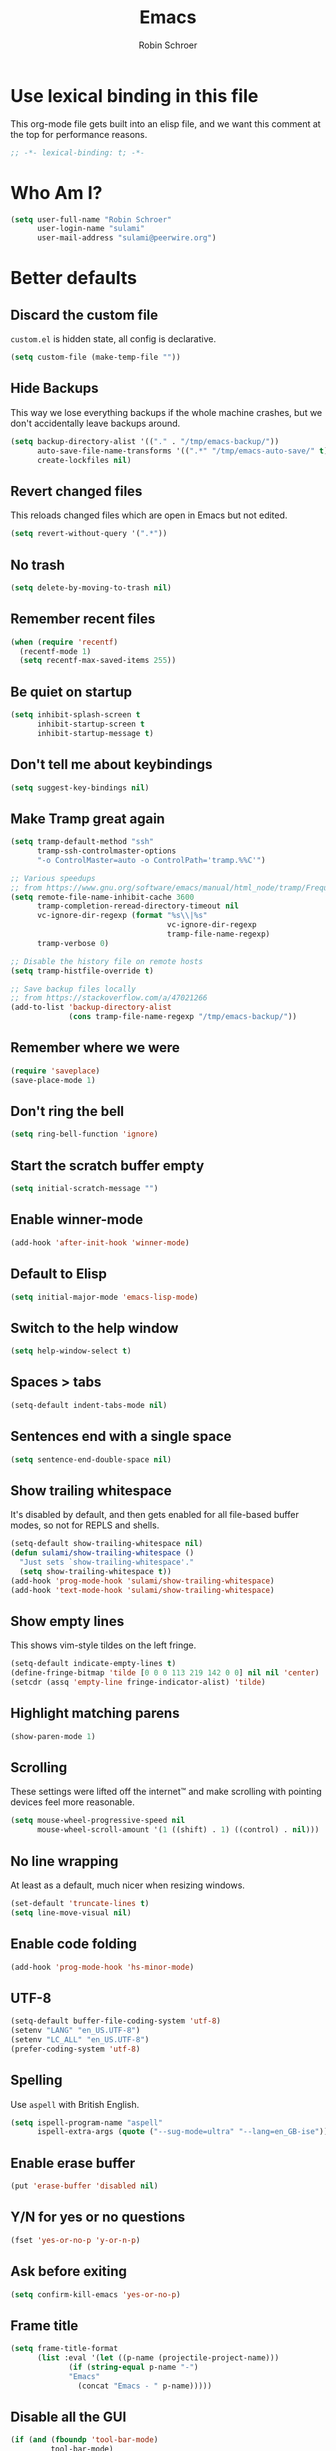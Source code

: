 #+TITLE: Emacs
#+AUTHOR: Robin Schroer
#+CATEGORY: Emacs
#+FILETAGS: side_project yak
#+STARTUP: overview
* Use lexical binding in this file
This org-mode file gets built into an elisp file, and we want this comment at
the top for performance reasons.
#+BEGIN_SRC emacs-lisp :tangle yes
;; -*- lexical-binding: t; -*-
#+END_SRC
* Who Am I?
#+begin_src emacs-lisp :tangle yes
(setq user-full-name "Robin Schroer"
      user-login-name "sulami"
      user-mail-address "sulami@peerwire.org")
#+end_src
* Better defaults
** Discard the custom file
~custom.el~ is hidden state, all config is declarative.
#+BEGIN_SRC emacs-lisp :tangle yes
(setq custom-file (make-temp-file ""))
#+END_SRC
** Hide Backups
This way we lose everything backups if the whole machine crashes, but
we don't accidentally leave backups around.
#+BEGIN_SRC emacs-lisp :tangle yes
(setq backup-directory-alist '(("." . "/tmp/emacs-backup/"))
      auto-save-file-name-transforms '((".*" "/tmp/emacs-auto-save/" t))
      create-lockfiles nil)
#+END_SRC
** Revert changed files
This reloads changed files which are open in Emacs but not edited.
#+begin_src emacs-lisp :tangle yes
(setq revert-without-query '(".*"))
#+end_src
** No trash
#+BEGIN_SRC emacs-lisp :tangle yes
(setq delete-by-moving-to-trash nil)
#+END_SRC
** Remember recent files
#+BEGIN_SRC emacs-lisp :tangle yes
(when (require 'recentf)
  (recentf-mode 1)
  (setq recentf-max-saved-items 255))
#+END_SRC
** Be quiet on startup
#+BEGIN_SRC emacs-lisp :tangle yes
(setq inhibit-splash-screen t
      inhibit-startup-screen t
      inhibit-startup-message t)
#+END_SRC
** Don't tell me about keybindings
#+begin_src emacs-lisp :tangle yes
(setq suggest-key-bindings nil)
#+end_src
** Make Tramp great again
#+begin_src emacs-lisp :tangle yes
(setq tramp-default-method "ssh"
      tramp-ssh-controlmaster-options
      "-o ControlMaster=auto -o ControlPath='tramp.%%C'")

;; Various speedups
;; from https://www.gnu.org/software/emacs/manual/html_node/tramp/Frequently-Asked-Questions.html
(setq remote-file-name-inhibit-cache 3600
      tramp-completion-reread-directory-timeout nil
      vc-ignore-dir-regexp (format "%s\\|%s"
                                   vc-ignore-dir-regexp
                                   tramp-file-name-regexp)
      tramp-verbose 0)

;; Disable the history file on remote hosts
(setq tramp-histfile-override t)

;; Save backup files locally
;; from https://stackoverflow.com/a/47021266
(add-to-list 'backup-directory-alist
             (cons tramp-file-name-regexp "/tmp/emacs-backup/"))
#+end_src
** Remember where we were
#+begin_src emacs-lisp :tangle yes
(require 'saveplace)
(save-place-mode 1)
#+end_src
** Don't ring the bell
#+begin_src emacs-lisp :tangle yes
(setq ring-bell-function 'ignore)
#+end_src
** Start the scratch buffer empty
#+BEGIN_SRC emacs-lisp :tangle yes
(setq initial-scratch-message "")
#+END_SRC
** Enable winner-mode
#+begin_src emacs-lisp :tangle yes
(add-hook 'after-init-hook 'winner-mode)
#+end_src
** Default to Elisp
#+begin_src emacs-lisp :tangle yes
(setq initial-major-mode 'emacs-lisp-mode)
#+end_src
** Switch to the help window
#+begin_src emacs-lisp :tangle yes
(setq help-window-select t)
#+end_src
** Spaces > tabs
#+BEGIN_SRC emacs-lisp :tangle yes
(setq-default indent-tabs-mode nil)
#+END_SRC
** Sentences end with a single space
#+begin_src emacs-lisp :tangle yes
(setq sentence-end-double-space nil)
#+end_src
** Show trailing whitespace
It's disabled by default, and then gets enabled for all file-based
buffer modes, so not for REPLS and shells.
#+BEGIN_SRC emacs-lisp :tangle yes
(setq-default show-trailing-whitespace nil)
(defun sulami/show-trailing-whitespace ()
  "Just sets `show-trailing-whitespace'."
  (setq show-trailing-whitespace t))
(add-hook 'prog-mode-hook 'sulami/show-trailing-whitespace)
(add-hook 'text-mode-hook 'sulami/show-trailing-whitespace)
#+END_SRC
** Show empty lines
This shows vim-style tildes on the left fringe.
#+begin_src emacs-lisp :tangle yes
(setq-default indicate-empty-lines t)
(define-fringe-bitmap 'tilde [0 0 0 113 219 142 0 0] nil nil 'center)
(setcdr (assq 'empty-line fringe-indicator-alist) 'tilde)
#+end_src
** Highlight matching parens
#+BEGIN_SRC emacs-lisp :tangle yes
(show-paren-mode 1)
#+END_SRC
** Scrolling
These settings were lifted off the internet™ and make scrolling with pointing
devices feel more reasonable.
#+BEGIN_SRC emacs-lisp :tangle yes
(setq mouse-wheel-progressive-speed nil
      mouse-wheel-scroll-amount '(1 ((shift) . 1) ((control) . nil)))
#+END_SRC
** No line wrapping
At least as a default, much nicer when resizing windows.
#+BEGIN_SRC emacs-lisp :tangle yes
(set-default 'truncate-lines t)
(setq line-move-visual nil)
#+END_SRC
** Enable code folding
#+begin_src emacs-lisp :tangle yes
(add-hook 'prog-mode-hook 'hs-minor-mode)
#+end_src
** UTF-8
#+BEGIN_SRC emacs-lisp :tangle yes
(setq-default buffer-file-coding-system 'utf-8)
(setenv "LANG" "en_US.UTF-8")
(setenv "LC_ALL" "en_US.UTF-8")
(prefer-coding-system 'utf-8)
#+END_SRC
** Spelling
Use ~aspell~ with British English.
#+BEGIN_SRC emacs-lisp :tangle yes
(setq ispell-program-name "aspell"
      ispell-extra-args (quote ("--sug-mode=ultra" "--lang=en_GB-ise")))
#+END_SRC
** Enable erase buffer
#+begin_src emacs-lisp :tangle yes
(put 'erase-buffer 'disabled nil)
#+end_src
** Y/N for yes or no questions
#+BEGIN_SRC emacs-lisp :tangle yes
(fset 'yes-or-no-p 'y-or-n-p)
#+END_SRC
** Ask before exiting
#+BEGIN_SRC emacs-lisp :tangle yes
(setq confirm-kill-emacs 'yes-or-no-p)
#+END_SRC
** Frame title
#+BEGIN_SRC emacs-lisp :tangle yes
(setq frame-title-format
      (list :eval '(let ((p-name (projectile-project-name)))
		     (if (string-equal p-name "-")
			 "Emacs"
		       (concat "Emacs - " p-name)))))
#+END_SRC
** Disable all the GUI
#+BEGIN_SRC emacs-lisp :tangle yes
(if (and (fboundp 'tool-bar-mode)
         tool-bar-mode)
    (tool-bar-mode -1))
(if (fboundp 'menu-bar-mode) (menu-bar-mode -1))
(if (fboundp 'scroll-bar-mode) (scroll-bar-mode -1))
(if (fboundp 'tooltip-mode) (tooltip-mode -1))
#+END_SRC
* macOS
Everything in here relates to macOS in some way.
** Swap the modifier keys
The MacPorts build I'm using swaps the modifiers from what I'm used to, so I'm
swapping them back.
#+BEGIN_SRC emacs-lisp :tangle yes
(setq mac-command-modifier 'super
      mac-option-modifier 'meta)
#+END_SRC
** Fix paste
Especially Alfred likes to paste with ~⌘-v~, so that needs to work.
#+BEGIN_SRC emacs-lisp :tangle yes
(define-key global-map (kbd "s-v") 'yank)
#+END_SRC
** Maximise with ⌘-Return
#+BEGIN_SRC emacs-lisp :tangle yes
(define-key global-map (kbd "<s-return>") 'toggle-frame-maximized)
#+END_SRC
** Mac font panel
#+BEGIN_SRC emacs-lisp :tangle yes
(define-key global-map (kbd "s-t") 'mac-font-panel-mode)
#+END_SRC
* Package management
** use-package
#+BEGIN_SRC emacs-lisp :tangle yes
(setq straight-use-package-by-default t)
#+END_SRC
** el-patch
Allows for patching functions in packages.
#+begin_src emacs-lisp :tangle yes
(use-package el-patch)
#+end_src
** Dash
List library that comes in handy.
#+begin_src emacs-lisp :tangle yes
(use-package dash)
#+end_src
** Updating
#+begin_src emacs-lisp :tangle yes
(defun sulami/update-packages ()
  "Prunes and updates packages, revalidates patches."
  (straight-prune-build-directory)
  (straight-pull-all)
  (el-patch-validate-all)
  (straight-freeze-versions)
  (byte-recompile-directory "~/.emacs.d/straight/build" nil 'force))
#+end_src
* Appearance
** Font
Set the font to Fira Code and enable ligatures.
#+BEGIN_SRC emacs-lisp :tangle yes
(let ((font "Fira Code 14"))
  (set-face-attribute 'default nil :font font)
  (set-frame-font font nil t))
(when (boundp 'mac-auto-operator-composition-mode)
  (mac-auto-operator-composition-mode))
#+END_SRC
** Theme
#+BEGIN_SRC emacs-lisp :tangle yes
;; I like to live dangerously
(setq custom-safe-themes t)

(defun sulami/disable-all-themes ()
  "Disables all custom themes."
  (interactive)
  (mapc #'disable-theme custom-enabled-themes))

(defun sulami/before-load-theme-advice (theme &optional no-confirm no-enable)
  "Disable all themes before loading a new one.

Prevents mixing of themes, where one theme doesn't override all faces
of another theme."
  (sulami/disable-all-themes))

(advice-add 'load-theme
            :before
            #'sulami/before-load-theme-advice)

(defun sulami/after-load-theme-advice (theme &optional no-confirm no-enable)
  "Unsets backgrounds for some org-mode faces."
  (set-face-background 'outline-1 nil)
  (set-face-background 'org-block nil)
  (set-face-background 'org-block-begin-line nil)
  (set-face-background 'org-block-end-line nil)
  (set-face-background 'org-quote nil))

(advice-add 'load-theme
            :after
            #'sulami/after-load-theme-advice)

(use-package doom-themes
  :after (dash)
  :init
  (setq doom-themes-enable-bold t
        doom-themes-enable-italic t)
  :config
  (doom-themes-org-config)
  ;; Set the default colourscheme according to the time of day
  :hook (after-init . (lambda ()
                        (when (display-graphic-p)
                          (let ((hour-of-day (read (format-time-string "%H"))))
                            (if (<= 8 hour-of-day 17)
                                (load-theme 'doom-solarized-light t)
                              (load-theme 'doom-solarized-dark t)))))))
#+END_SRC
** All the icons
#+BEGIN_SRC emacs-lisp :tangle yes
(use-package all-the-icons
  :defer t
  :if window-system)

(use-package all-the-icons-dired
  :defer t
  :if window-system
  :hook (dired-mode . all-the-icons-dired-mode))
#+END_SRC
** Modeline
#+BEGIN_SRC emacs-lisp :tangle yes
(use-package doom-modeline
  :hook (after-init . doom-modeline-mode)
  :custom
  (doom-modeline-major-mode-icon nil)
  (doom-modeline-modal-icon nil)
  (doom-modeline-height 10)
  (doom-modeline-buffer-file-name-style 'relative-to-project)
  (doom-modeline-buffer-encoding nil)
  (doom-modeline-persp-name nil)
  (doom-modeline-vcs-max-length 36)
  :config/el-patch
  (defun doom-modeline--font-height ()
    "Calculate the actual char height of the mode-line."
    (let ((height (face-attribute 'mode-line :height)))
      ;; WORKAROUND: Fix tall issue of 27 on Linux
      ;; @see https://github.com/seagle0128/doom-modeline/issues/271
      (round
       (* (if (and (>= emacs-major-version 27)
                   (not (eq system-type 'darwin)))
              1.0
            (if doom-modeline-icon 1.68 (el-patch-swap 1.25 1.0)))
          (cond ((integerp height) (/ height 10))
                ((floatp height) (* height (frame-char-height)))
                (t (frame-char-height))))))))
#+END_SRC
* Custom functions
** Config
*** Open this file
#+BEGIN_SRC emacs-lisp :tangle yes
(defun sulami/open-emacs-config ()
  "Opens the config file for our favourite OS."
  (interactive)
  (find-file sulami/emacs-config-file))
#+END_SRC
*** Reload this file
#+BEGIN_SRC emacs-lisp :tangle yes
(defun sulami/reload-emacs-config ()
  "Loads the config file for our favourite OS."
  (interactive)
  (org-babel-load-file sulami/emacs-config-file))
#+END_SRC
** Buffers
*** Rename buffer file
#+BEGIN_SRC emacs-lisp :tangle yes
(defun sulami/rename-file-and-buffer ()
  "Rename the current buffer and file it is visiting."
  (interactive)
  (let ((filename (buffer-file-name)))
    (if (not (and filename (file-exists-p filename)))
        (message "Buffer is not visiting a file!")
      (let ((new-name (read-file-name "New name: " filename)))
        (cond
         ((vc-backend filename) (vc-rename-file filename new-name))
         (t
          (rename-file filename new-name t)
          (set-visited-file-name new-name t t)))))))
#+END_SRC
*** Switch to buffer shortcuts
#+BEGIN_SRC emacs-lisp :tangle yes
(defun sulami/open-scratch-buffer ()
  "Opens the scratch buffer."
  (interactive)
  (switch-to-buffer "*scratch*"))

(defun sulami/open-message-buffer ()
  "Opens the message buffer."
  (interactive)
  (switch-to-buffer "*Messages*"))

(defun sulami/open-minibuffer ()
  "Focusses the minibuffer, if active."
  (interactive)
  (when (active-minibuffer-window)
    (select-window (minibuffer-window))))
#+END_SRC
*** Buffer line count
#+BEGIN_SRC emacs-lisp :tangle yes
(defun sulami/buffer-line-count ()
  "Get the number of lines in the active buffer."
  (count-lines 1 (point-max)))
#+END_SRC
*** Delete buffer file
#+begin_src emacs-lisp :tangle yes
(defun sulami/delete-file-and-buffer ()
  "Deletes a buffer and the file it's visiting."
  (interactive)
  (when-let* ((file-name (buffer-file-name))
              (really (yes-or-no-p (format "Delete %s? "
                                           file-name))))
    (delete-file file-name)
    (kill-buffer)))
#+end_src
*** Copy buffer
#+begin_src emacs-lisp :tangle yes
(defun sulami/copy-buffer ()
  "Copies the entire buffer to the kill-ring."
  (interactive)
  (copy-region-as-kill 1 (point-max)))
#+end_src
*** Revert all org-mode buffers
Because I sync most of my org-mode files with my phone, writing to
them without making sure they are current can overwrite changes I've
made. A simple solution is just to attempt to re-read all org-mode
files before certain operations, like refiling.
#+begin_src emacs-lisp :tangle yes
(defun sulami/org-revert-all-org-buffers ()
  "Reverts all unmodified org-mode buffers."
  (dolist (buffer (buffer-list))
    (with-current-buffer buffer
      (when (and (derived-mode-p 'org-mode)
                 (buffer-file-name)
                 (not (buffer-modified-p)))
        (revert-buffer)))))
#+end_src
** Windows
*** Maximise a window
#+begin_src emacs-lisp :tangle yes
(defun sulami/toggle-maximise-window ()
  "Toggles maximising the current window.

From: https://gist.github.com/mads-hartmann/3402786"
  (interactive)
  (if (and (= 1 (length (window-list)))
           (assoc ?_ register-alist))
      (jump-to-register ?_)
    (progn
      (window-configuration-to-register ?_)
      (delete-other-windows))))
#+end_src
** Run a shell command on a region
#+begin_src emacs-lisp :tangle yes
(defun sulami/shell-command-on-region (beg end)
  (interactive "r")
  (if (use-region-p)
      (let ((cmd (read-shell-command "Command: ")))
        (shell-command-on-region beg end cmd t t))
    (message "Select a region first")))
#+end_src
** Sort words
#+begin_src emacs-lisp :tangle yes
(defun sulami/sort-words (beg end)
  "Sorts words in region."
  (interactive "r")
  (sort-regexp-fields nil "\\w+" "\\&" beg end))
#+end_src
** Toggle narrowing
#+begin_src emacs-lisp :tangle yes
(defun sulami/toggle-narrow ()
  "Toggles `narrow-to-defun' or `org-narrow-to-subtree'."
  (interactive)
  (if (buffer-narrowed-p)
      (widen)
    (if (eq major-mode 'org-mode)
        (org-narrow-to-subtree)
      (narrow-to-defun))))
#+end_src
** Toggle line numbers
This one is faster than ~linum-mode~.
#+begin_src emacs-lisp :tangle yes
(defun sulami/toggle-line-numbers ()
  "Toggles buffer line number display."
  (interactive)
  (setq display-line-numbers (not display-line-numbers)))
#+end_src
** Find the font face used
This one is quite useful for debugging syntax highlighting. It's
adapted from [[https://stackoverflow.com/questions/1242352/get-font-face-under-cursor-in-emacs][here]].
#+begin_src emacs-lisp :tangle yes
(defun sulami/what-face (pos)
  (interactive "d")
  (let ((face (or (get-char-property pos 'read-face-name)
                  (get-char-property pos 'face))))
    (if face
        (message "Face: %s" face)
      (message "No face at %d" pos))))
#+end_src
* General
General allows me to use fancy prefix keybindings.

I'm using a spacemacs-inspired system of a global leader key and a local leader
key for major modes. Bindings are setup in the respective ~use-package~
declarations.
#+BEGIN_SRC emacs-lisp :tangle yes
(use-package general
  :config
  (general-auto-unbind-keys)
  (general-evil-setup)
  (defconst leader-key "SPC")
  (general-create-definer leader-def
    :prefix leader-key
    :keymaps 'override
    :states '(normal visual))
  (defconst local-leader-key ",")
  (general-create-definer local-leader-def
    :prefix local-leader-key
    :keymaps 'override
    :states '(normal visual))
  (leader-def
    "" '(nil :wk "my lieutenant general prefix")
    ;; Prefixes
    "a" '(:ignore t :wk "app")
    "b" '(:ignore t :wk "buffer")
    "f" '(:ignore t :wk "file")
    "f e" '(:ignore t :wk "emacs")
    "g" '(:ignore t :wk "git")
    "h" '(:ignore t :wk "help")
    "j" '(:ignore t :wk "jump")
    "k" '(:ignore t :wk "lisp")
    "l" '(:ignore t :wk "lsp")
    "p" '(:ignore t :wk "project/perspective")
    "s" '(:ignore t :wk "search/spell")
    "t" '(:ignore t :wk "toggle")
    "w" '(:ignore t :wk "window")
    ;; General keybinds
    "\\" 'indent-region
    "|" 'sulami/shell-command-on-region
    "a a" 'org-agenda
    "a c" 'org-capture
    "a C" 'calc
    "a i" 'sulami/open-org-inbox
    "a s" 'shell
    "b e" 'erase-buffer
    "b d" 'kill-this-buffer
    "b D" 'kill-buffer-and-window
    "b m" 'sulami/open-message-buffer
    "b ." 'sulami/open-minibuffer
    "b r" 'sulami/rename-file-and-buffer
    "b s" 'sulami/open-scratch-buffer
    "b y" 'sulami/copy-buffer
    "f e e" 'sulami/open-emacs-config
    "f e r" 'sulami/reload-emacs-config
    "f d" 'dired
    "f D" 'sulami/delete-file-and-buffer
    "f R" 'sulami/rename-file-and-buffer
    "h e" 'info-display-manual
    "h g" 'general-describe-keybindings
    "h l" 'view-lossage
    "h m" 'woman
    "h v" 'describe-variable
    "t a" 'auto-fill-mode
    "t l" 'toggle-truncate-lines
    "t r" 'refill-mode
    "t s" 'flyspell-mode
    "t n" 'sulami/toggle-line-numbers
    "t N" 'sulami/toggle-narrow
    "w =" 'balance-windows
    "w m" 'sulami/toggle-maximise-window)
  (general-define-key
   "s-m" 'suspend-frame
   "s-=" (lambda () (interactive) (text-scale-increase 0.5))
   "s--" (lambda () (interactive) (text-scale-decrease 0.5))
   "s-0" (lambda () (interactive) (text-scale-increase 0)))
  ;; Dired
  (general-define-key
   :keymaps 'dired-mode-map
   "<return>" 'dired-find-alternate-file))
#+END_SRC
* Evil
#+begin_src emacs-lisp :tangle yes
(use-package evil
  :init
  (setq evil-want-C-u-scroll t
        evil-want-C-i-jump t
        evil-want-Y-yank-to-eol t
        evil-want-keybinding nil
        evil-ex-visual-char-range t)
  :config
  ;; This conflicts with the local leader
  (unbind-key "," evil-motion-state-map)

  (defun sulami/evil-set-jump-wrapper (cmd)
    "Wraps a general command to call `evil-set-jump' before."
    (let ((cmd-name (symbol-name cmd)))
      `((lambda (&rest rest)
          (interactive)
          (evil-set-jump)
          (apply (quote ,cmd) rest))
        :wk ,cmd-name)))

  (defun sulami/evil-shift-left-visual ()
    "`evil-shift-left`, but keeps the selection."
    (interactive)
    (call-interactively 'evil-shift-left)
    (evil-normal-state)
    (evil-visual-restore))

  (defun sulami/evil-shift-right-visual ()
    "`evil-shift-right`, but keeps the selection."
    (interactive)
    (call-interactively 'evil-shift-right)
    (evil-normal-state)
    (evil-visual-restore))

  :general
  (leader-def
   "TAB" 'evil-switch-to-windows-last-buffer
   "<tab>" 'evil-switch-to-windows-last-buffer
   "w d" 'evil-window-delete
   "w h" 'evil-window-move-far-left
   "w j" 'evil-window-move-very-bottom
   "w k" 'evil-window-move-very-top
   "w l" 'evil-window-move-far-right
   "w /" 'evil-window-vsplit
   "w -" 'evil-window-split)
  (general-vmap
    ">" 'sulami/evil-shift-right-visual
    "<" 'sulami/evil-shift-left-visual)
  :hook (after-init . evil-mode))
#+end_src
** evil-collection
#+begin_src emacs-lisp :tangle yes
(use-package evil-collection
  :after (evil)
  :config
  (setq evil-collection-mode-list
        (->> evil-collection-mode-list
             (delete 'company)
             (delete 'gnus)
             (delete 'lispy)))
  (evil-collection-init))
#+end_src
** evil-org
#+begin_src emacs-lisp :tangle yes
(use-package evil-org
  :after (org)
  :config
  (require 'evil-org-agenda)
  :hook ((org-mode . evil-org-mode)
         (org-agenda-mode . evil-org-agenda-set-keys)))
#+end_src
** evil-search-highlight-persist
#+begin_src emacs-lisp :tangle yes
(use-package evil-search-highlight-persist
  :config
  (defun sulami/isearch-nohighlight ()
    "Remove search highlights if not in the isearch minor mode."
    (interactive)
    (when (not isearch-mode)
      (evil-search-highlight-persist-remove-all)))
  :general
  (general-nmap
    :keymaps '(text-mode-map prog-mode-map)
    "RET" 'sulami/isearch-nohighlight)
  :hook (evil-mode . global-evil-search-highlight-persist))
#+end_src
** evil-commentary
#+begin_src emacs-lisp :tangle yes
(use-package evil-commentary
  :hook (evil-mode . evil-commentary-mode))
#+end_src
** evil-surround
#+begin_src emacs-lisp :tangle yes
(use-package evil-surround
  :hook (evil-mode . global-evil-surround-mode))
#+end_src
* Which key
#+BEGIN_SRC emacs-lisp :tangle yes
(use-package which-key
  :hook (after-init . which-key-mode))
#+END_SRC
* Ivy
#+BEGIN_SRC emacs-lisp :tangle yes
(use-package ivy
  :init
  (setq ivy-on-del-error-function #'ignore
        ivy-count-format "(%d/%d) "
        ivy-display-functions-alist '((t))
        ivy-re-builders-alist '((counsel-projectile-find-file . ivy--regex-fuzzy)
                                (counsel-recentf . ivy--regex-fuzzy)
                                (counsel-apropos . ivy--regex-ignore-order)
                                (t . ivy--regex-plus)))
  :config
  (defun sulami/ivy-with-thing-at-point (cmd)
    "Runs an ivy command with the thing at point."
    (let ((ivy-initial-inputs-alist
           (list
            (cons cmd (thing-at-point 'symbol)))))
      (funcall cmd)))
  :general
  (:keymaps 'ivy-minibuffer-map
            "C-w" 'ivy-backward-kill-word
            "C-<return>" 'ivy-call               ;; Select this and keep selecting
            "S-<return>" 'ivy-dispatching-done   ;; Run an action
            "C-S-<return>" 'ivy-dispatching-call ;; Run an action and keep selecting
            "M-SPC" 'ivy-immediate-done)         ;; Use input instead of selection
  ;; Also good to know:
  ;; "S-<space>" filters the list based on current input
  :hook (after-init . ivy-mode))
#+END_SRC
** Counsel
#+BEGIN_SRC emacs-lisp :tangle yes
(use-package counsel
  :config/el-patch
  ;; Patching counsel-apropos to skip the apropos step
  (defun counsel-apropos ()
  "Show all matching symbols.
See `apropos' for further information on what is considered
a symbol and how to search for them."
  (interactive)
  (ivy-read "Search for symbol (word list or regexp): " obarray
            :predicate (lambda (sym)
                         (or (fboundp sym)
                             (boundp sym)
                             (facep sym)
                             (symbol-plist sym)))
            :history 'counsel-apropos-history
            :preselect (ivy-thing-at-point)
            :action
            (el-patch-swap
              ;; Original
              (lambda (pattern)
                (when (string= pattern "")
                  (user-error "Please specify a pattern"))
                ;; If the user selected a candidate form the list, we use
                ;; a pattern which matches only the selected symbol.
                (if (memq this-command '(ivy-immediate-done ivy-alt-done))
                    ;; Regexp pattern are passed verbatim, other input is
                    ;; split into words.
                    (if (string= (regexp-quote pattern) pattern)
                        (apropos (split-string pattern "[ \t]+" t))
                      (apropos pattern))
                  (apropos (concat "\\`" pattern "\\'"))))
              ;; Patch
              (lambda (sym-name)
                (helpful-symbol (intern-soft sym-name))))
            :caller 'counsel-apropos))
  :init
  (defun sulami/imenu-goto-function (NAME POSITION &rest REST)
    "Imenu goto function which pushes an evil jump position before
    jumping."
    (evil-set-jump)
    (apply #'imenu-default-goto-function NAME POSITION REST))
  (setq-default imenu-default-goto-function 'sulami/imenu-goto-function)

  (defun sulami/counsel-org-goto-or-semantic-or-imenu ()
    "Jumps somewhere, like `imenu', but prefers `counsel-org-goto'."
    (interactive)
    (if (equal 'org-mode major-mode)
        (counsel-org-goto)
      (counsel-semantic-or-imenu)))
  :general
  (leader-def
   "b b" 'counsel-switch-buffer
   "f f" 'counsel-find-file
   "f r" 'counsel-recentf
   "h a" 'counsel-apropos
   "j i" 'sulami/counsel-org-goto-or-semantic-or-imenu
   "j e" 'counsel-flycheck)
  (local-leader-def
    :keymaps 'org-mode-map
    "t" '(counsel-org-tag :wk "counsel-org-tag"))
  (general-nmap
    "M-y" 'counsel-yank-pop)
  ;; Shell
  (local-leader-def
    :keymaps 'shell-mode-map
    "h" 'counsel-shell-history)
  (general-imap
    :keymaps 'shell-mode-map
    "C-r" 'counsel-shell-history)
  :config
  ;; Eshell only defines its locally keymap when you launch it, so we
  ;; have to add bindings with a hook.
  (defun sulami/counsel-setup-eshell-bindings ()
    (local-leader-def
      :keymaps 'eshell-mode-map
      "h" 'counsel-esh-history)
    (general-imap
      :keymaps 'eshell-mode-map
      "C-r" 'counsel-esh-history))
  :hook
  ((after-init . counsel-mode)
   (eshell-mode . sulami/counsel-setup-eshell-bindings)))
#+END_SRC
** Swiper
#+BEGIN_SRC emacs-lisp :tangle yes
(use-package swiper
  :config
  (defun sulami/swiper-thing-at-point ()
    (interactive)
    (sulami/ivy-with-thing-at-point 'swiper))
  :general
  (leader-def
   "s s" 'swiper
   "s S" 'sulami/swiper-thing-at-point))
#+END_SRC
** ivy-prescient
#+BEGIN_SRC emacs-lisp :tangle yes
(use-package ivy-prescient
  :hook (ivy-mode . ivy-prescient-mode)
  :config
  (prescient-persist-mode))
#+END_SRC
** ivy-xref
#+BEGIN_SRC emacs-lisp :tangle yes
(use-package ivy-xref
  :defer t
  :init (if (< emacs-major-version 27)
            (setq xref-show-xrefs-function #'ivy-xref-show-xrefs)
          (setq xref-show-definitions-function #'ivy-xref-show-defs)))
#+END_SRC
** flyspell-correct-ivy
#+BEGIN_SRC emacs-lisp :tangle yes
(use-package flyspell-correct-ivy
  :defer t
  :init
  (setq flyspell-correct-interface #'flyspell-correct-ivy)
  :general
  (leader-def
    "s c" 'flyspell-correct-wrapper
    "s C" '((lambda ()
              (interactive)
              (let ((current-prefix-arg '(4)))
                (save-excursion
                  (goto-char (point-max))
                  (call-interactively 'flyspell-correct-wrapper))))
            :wk "flyspell-correct-wrapper-rapid")))
#+END_SRC
** flx
#+BEGIN_SRC emacs-lisp :tangle yes
(use-package flx
  :defer t)
#+END_SRC
* Company
Company does completion via a dropdown that automatically pops up
while typing. I can select a match if I want to, but ignore the
dropdown if I don't.

It is disabled in shell-modes, as it crawls directories for
completion, which is bad if you're using TRAMP to connect to a remote
shell.
#+BEGIN_SRC emacs-lisp :tangle yes
(use-package company
  :init
  (setq company-idle-delay .01
        company-dabbrev-downcase nil
        company-global-modes '(not eshell-mode
                                   shell-mode
                                   term-mode))
  :config
  :general
  (:keymaps 'company-active-map
   "<tab>" 'company-complete-selection
   "TAB" 'company-complete-selection
   "<ret>" nil
   "<return>" nil
   "RET" nil
   "C-n" 'company-select-next
   "C-p" 'company-select-previous
   "C-w" 'evil-delete-backward-word)
  :hook (after-init . global-company-mode))

(use-package company-prescient
  :hook (company-mode . company-prescient-mode))
#+END_SRC
* Yasnippet
#+BEGIN_SRC emacs-lisp :tangle yes
(use-package yasnippet
  :config
  (setq yas-snippet-dirs (add-to-list #'yas-snippet-dirs "/Users/sulami/.emacs/snippets/"))
  :general
  (:keymaps 'yas-minor-mode-map
   "<tab>" nil
   "TAB" nil
   "<ret>" nil
   "RET" nil)
  :hook (after-init . yas-global-mode))

(use-package ivy-yasnippet
  :general
  (general-imap "C-y" 'ivy-yasnippet))

(use-package yasnippet-snippets
  :defer t
  :after (yasnippet))
#+END_SRC
* Parentheses
Keeps my parentheses balanced.
** Lispyville
I use [[https://github.com/noctuid/lispyville][LispyVille]] for all Lisp major modes, as it does some additional
magic around spacing, comments, and more.
#+begin_src emacs-lisp :tangle yes
(use-package lispyville
  :defer t
  :custom
  (lispy-close-quotes-at-end-p t)
  :config
  (lispyville-set-key-theme '(operators
                              c-w
                              additional-motions
                              commentary
                              slurp/barf-lispy
                              additional-wrap))
  :general
  (general-imap
    :keymaps 'lispyville-mode-map
    "(" 'lispy-parens
    "[" 'lispy-brackets
    "{" 'lispy-braces
    "\"" 'lispy-quotes
    ")" 'lispy-right-nostring
    "]" 'lispy-right-nostring
    "}" 'lispy-right-nostring
    "DEL" 'lispy-delete-backward-or-splice-or-slurp)
  :hook
  ((lispyville-mode . (lambda () (evil-cleverparens-mode -1)))
   (emacs-lisp-mode . lispyville-mode)
   (lisp-mode . lispyville-mode)
   (scheme-mode . lispyville-mode)
   (clojure-mode . lispyville-mode)
   (cider-repl-mode . lispyville-mode)
   (monroe-mode . lispyville-mode)
   (inf-clojure-mode . lispyville-mode)
   (racket-mode . lispyville-mode)))
#+end_src
** evil-cleverparens
All other modes just use ~electric-pair-mode~, which is built into
Emacs already, for automatically matching parentheses, and
[[https://github.com/luxbock/evil-cleverparens][evil-cleverparens]] for keeping parentheses balanced. The main reason
for this divide being the whitespace changes done by LispyVille
interfering with non-lisp syntax.
#+begin_src emacs-lisp :tangle yes
(use-package evil-cleverparens
  :defer t
  :hook
  ((text-mode . evil-cleverparens-mode)
   (text-mode . electric-pair-local-mode)
   (prog-mode . evil-cleverparens-mode)
   (prog-mode . electric-pair-local-mode)))
#+end_src
* Dumb jump
#+BEGIN_SRC emacs-lisp :tangle yes
(use-package dumb-jump
  :after (evil)
  :config
  (setq dumb-jump-selector 'ivy
        dumb-jump-force-searcher 'rg)
  :general
  (leader-def
    "j j" (sulami/evil-set-jump-wrapper 'dumb-jump-go)
    "j p" (sulami/evil-set-jump-wrapper 'dumb-jump-go-prompt)))
#+END_SRC
* Wgrep
This allows running ~rgrep~ and then writing to the result buffer,
modifying the files matched in place. Quite useful for sweeping
changes.
#+begin_src emacs-lisp :tangle yes
(use-package wgrep
  :defer t
  :commands (wgrep-change-to-wgrep-mode)
  :config
  (setq wgrep-auto-save-buffer t)
  :general
  (local-leader-def
    :keymaps 'grep-mode-map
    "w" 'wgrep-change-to-wgrep-mode))
#+end_src
* Avy
#+BEGIN_SRC emacs-lisp :tangle yes
(use-package avy
  :general
  (general-nvmap "s-n" 'avy-goto-word-or-subword-1))
#+END_SRC
* Highlight TODO
#+begin_src emacs-lisp :tangle yes
(use-package hl-todo
  :defer t
  :hook (after-init . global-hl-todo-mode))
#+end_src
* Highlight symbol
I only enable this every now and then.
#+BEGIN_SRC emacs-lisp :tangle yes
(use-package auto-highlight-symbol
  :general
  (leader-def "t h" 'auto-highlight-symbol-mode))
#+END_SRC
* Projectile
#+BEGIN_SRC emacs-lisp :tangle yes
(use-package projectile
  :init
  (setq projectile-completion-system 'ivy)
  :config
  (defun sulami/projectile-replace ()
    "Search and replace in the whole project."
    (interactive)
    (dired (projectile-project-root) "-alR")
    (let ((file-regex (read-string "Select files with regex: "))
          (from (read-string "Search for: "))
          (to (read-string "Replace with: ")))
      (dired-mark-files-regexp file-regex)
      (dired-do-find-regexp-and-replace from to))
    (projectile-save-project-buffers)
    (with-current-buffer "*xref*"
      (kill-buffer-and-window))
    ; last open file
    (delete-window)
    ; cleanup dired
    (dired-unmark-all-marks)
    (kill-buffer))

  (defun sulami/toggle-project-root-shell ()
    "Opens eshell, if possible in the project root."
    (interactive)
    (cond
     ((eq major-mode 'eshell-mode)
      (evil-switch-to-windows-last-buffer))
     ((projectile-project-p)
      (let ((eshell-buffer-name (concat "*eshell-" (projectile-project-name) "*")))
        (projectile-with-default-dir (projectile-project-root)
          (eshell))))
     ((eshell))))

  ;; Don't do projectile stuff on remote files
  ;; from https://github.com/syl20bnr/spacemacs/issues/11381#issuecomment-481239700
  (defadvice projectile-project-root (around ignore-remote first activate)
    (unless (file-remote-p default-directory) ad-do-it))

  :general
  (leader-def
    "p r" 'sulami/projectile-replace
    "p d" 'projectile-dired)
  ("s-'" 'sulami/toggle-project-root-shell)
  :hook (after-init . projectile-global-mode))

(use-package counsel-projectile
  :defer t
  :init
  (setq projectile-switch-project-action 'counsel-projectile-find-file)
  :config
  (defun sulami/projectile-rg-thing-at-point ()
    (interactive)
    (let ((counsel-projectile-rg-initial-input (thing-at-point 'symbol)))
      (counsel-projectile-rg)))
  :general
  (leader-def
   "p f" 'counsel-projectile-find-file
   "s p" 'counsel-projectile-rg
   "s P" 'sulami/projectile-rg-thing-at-point))

#+END_SRC
* Perspective
#+BEGIN_SRC emacs-lisp :tangle yes
(use-package perspective
  :config
  (setq persp-show-modestring nil)
  :general
  (leader-def
    "p l" 'persp-switch
    "p b" 'persp-counsel-switch-buffer)
  :hook (after-init . persp-mode))

(use-package persp-projectile
  :defer t
  :after (perspective)
  :init
  (defun sulami/kill-project-perspective ()
    "Kills the current project and then the perspective."
    (interactive)
    (when (projectile-project-p)
      (projectile-kill-buffers))
    (let ((pname (persp-name (persp-curr))))
      (when (and (not (eq "main" pname))
                 (yes-or-no-p (format "Kill perspective %s?"pname)))
        (persp-kill pname)
        (message "Killed perspective %s" pname))))
  :general
  (leader-def
    "p p" 'projectile-persp-switch-project
    "p k" 'sulami/kill-project-perspective))
#+END_SRC
* Winum
#+BEGIN_SRC emacs-lisp :tangle yes
(use-package winum
  :general
  ("s-1" 'winum-select-window-1
   "s-2" 'winum-select-window-2
   "s-3" 'winum-select-window-3
   "s-4" 'winum-select-window-4
   "s-5" 'winum-select-window-5
   "s-6" 'winum-select-window-6
   "s-7" 'winum-select-window-7
   "s-8" 'winum-select-window-8
   "s-9" 'winum-select-window-9)
  (leader-def
    "w 1" 'winum-select-window-1
    "w 2" 'winum-select-window-2
    "w 3" 'winum-select-window-3
    "w 4" 'winum-select-window-4
    "w 5" 'winum-select-window-5
    "w 6" 'winum-select-window-6
    "w 7" 'winum-select-window-7
    "w 8" 'winum-select-window-8
    "w 9" 'winum-select-window-9)
  :hook (after-init . winum-mode))
#+END_SRC
* Fill column indicator
#+BEGIN_SRC emacs-lisp :tangle yes
(use-package fill-column-indicator
  :general
  (leader-def "t f" 'fci-mode))
#+END_SRC
* Org mode
#+begin_src emacs-lisp :tangle yes
(use-package org
  :general
  (local-leader-def
    :keymaps 'org-mode-map
    :states '(normal)
    "a" 'org-archive-subtree
    "d" 'org-deadline
    "e" '(org-export-dispatch :wk "org-export-dispatch")
    "f" 'org-fill-paragraph
    "l" 'org-insert-link
    "L" 'org-store-link
    "r" '(org-refile :wk "org-refile")
    "R" 'sulami/org-refile-in-current-file
    "s" 'org-schedule
    "S" 'org-babel-switch-to-session
    "T" 'org-babel-tangle
    "w" 'org-todo
    "W" '((lambda ()
            (interactive)
            (org-todo '(4)))
          :wk "org-todo (with note)")))
#+end_src
** Add more workflow states
#+begin_src emacs-lisp :tangle yes
(setq org-todo-keywords
      '((sequence "TODO(t)" "WIP(p)" "WAITING(w)" "|" "DONE(d)" "CANCELLED(c)"))
      org-use-fast-todo-selection t)
#+end_src
** Save when I change a workflow state
#+begin_src emacs-lisp :tangle yes
(add-hook 'org-trigger-hook 'save-buffer)
#+end_src
** Footnotes
Define them at the end of the current outline section, and
automatically renumber them when they're modified.
#+begin_src emacs-lisp :tangle yes
(setq org-footnote-section nil
      org-footnote-auto-adjust t)
#+end_src
** Plain source code blocks
#+BEGIN_SRC emacs-lisp :tangle yes
(setq org-src-preserve-indentation nil
      org-edit-src-content-indentation 0)
#+END_SRC
** Open source code blocks in the same window
#+begin_src emacs-lisp :tangle yes
(setq org-src-window-setup 'current-window)
#+end_src
** Enable babel for more languages
#+begin_src emacs-lisp :tangle yes
(org-babel-do-load-languages
 'org-babel-load-languages
 '((emacs-lisp . t)
   (shell . t)
   (python . t)
   (clojure . t)))
#+end_src
** Use drawers for source block evaluation
#+begin_src emacs-lisp :tangle yes
(add-to-list 'org-babel-default-header-args '(:results . "replace drawer"))
#+end_src
** Disable ligatures in org-mode
#+BEGIN_SRC emacs-lisp :tangle yes
(add-hook 'org-mode-hook
          (lambda ()
            (auto-composition-mode -1)))
#+END_SRC
** Show emphasis markers
#+BEGIN_SRC emacs-lisp :tangle yes
(setq org-hide-emphasis-markers nil)
#+END_SRC
** Indent-mode
#+BEGIN_SRC emacs-lisp :tangle yes
(setq org-indent-indentation-per-level 1)
(add-hook 'org-mode-hook 'org-indent-mode)
#+END_SRC
** Enable spell checking
#+begin_src emacs-lisp :tangle yes
(add-hook 'org-mode-hook 'flyspell-mode)
#+end_src
** Archiving
- archive into one shared file
- auto-save
#+begin_src emacs-lisp :tangle yes
(setq org-archive-location "~/Documents/Notes/archive.org::"
      org-archive-subtree-add-inherited-tags t)

(advice-add 'org-refile :before 'sulami/org-revert-all-org-buffers)

(advice-add 'org-archive-subtree :after 'org-save-all-org-buffers)
#+end_src
** Agenda
#+begin_src emacs-lisp :tangle yes
(setq org-directory "~/Documents/Notes/"
      org-agenda-files (list org-directory
                             "~/.emacs/README.org"
                             "~/.org-jira/")
      org-enforce-todo-dependencies t
      org-agenda-tag-filter-preset '("-archived" "-noagenda")
      org-agenda-dim-blocked-tasks t
      org-agenda-window-setup 'current-window)
#+end_src
** org-super-agenda
#+begin_src emacs-lisp :tangle yes
(use-package org-super-agenda
  :defer t
  :config
  ;; Don't break evil navigation
  (setq org-super-agenda-header-map (make-sparse-keymap))
  (defun sulami/dynamic-agenda ()
    (interactive)
    (let* ((weekday? (->> (current-time)
                          (format-time-string "%u")
                          (read)
                          (> 5)))
           (org-agenda-overriding-header (concat "Dynamic Agenda"
                                                 (if weekday?
                                                     " (week)"
                                                   " (weekend)")))
           (org-super-agenda-groups
            (cl-concatenate
             'list
             `((:name "Overdue"
                      :scheduled past
                      :deadline past)
               (:name "Today"
                      :scheduled today
                      :deadline today)
               (:name "Tomorrow"
                      :scheduled (before ,(format-time-string "%Y-%m-%d"
                                                              (time-add (* 60 60 24 2)
                                                                        (current-time))))
                      :deadline (before ,(format-time-string "%Y-%m-%d"
                                                             (time-add (* 60 60 24 2)
                                                                       (current-time))))
                      :order 8)
               (:name "Waiting"
                      :todo "WAITING"
                      :order 7)
               (:name "In Flight"
                      :todo "WIP"
                      :order 5)
               (:discard (:anything t)))))
           (query-string (concat "-inbox-notes"
                                 (if weekday?
                                     "-yak-side_project"
                                   "-@work"))))
      (org-tags-view t query-string)))
  :general
  (leader-def
    "a A" 'sulami/dynamic-agenda)
  :hook
  (after-init . org-super-agenda-mode))
#+end_src
** Tags
Autocomplete tags using all agenda files.
#+begin_src emacs-lisp :tangle yes
(setq org-complete-tags-always-offer-all-agenda-tags t)
#+end_src
** Capture
#+begin_src emacs-lisp :tangle yes
(setq org-capture-templates
      '(("b" "Blog idea" entry
         (file "blog.org")
         "* %^{title}\n%u\n%?"
         :prepend t)
        ("c" "Climbing journal" entry
         (file "climbing.org")
         "* %u\n%?"
         :prepend t)
        ("f" "File link" entry
         (file "inbox.org")
         "* %^{title}\n%a\n%?")
        ("j" "Japanese vocabulary" entry
         (file+headline "japanese.org" "Vocabulary")
         "* Drill :drill:\n:PROPERTIES:\n:DRILL_CARD_TYPE: twosided\n:END:\n** English\n%?\n** Japanese\n%^{Japanese}")
        ("n" "Note" entry
         (file "inbox.org")
         "* %^{title}\n%u\n%?")
        ("t" "Todo" entry
         (file "inbox.org")
         "* TODO %^{title}\n%u\n%?")))
#+end_src
** Export
Set some sane default options for exporting.
#+begin_src emacs-lisp :tangle yes
(setq org-export-with-toc nil
      org-export-initial-scope 'subtree)
#+end_src
** Refile
This allows me to refile from the GTD inbox to the top-level of a file.

Also, just like when archiving, we auto-save when refiling.
#+begin_src emacs-lisp :tangle yes
(setq org-refile-targets '((org-agenda-files :tag . "n0nexistent"))
      org-refile-use-outline-path 'file)

(defun sulami/org-refile-in-current-file ()
  "Refile the current subtree to a top-level heading in this file."
  (interactive)
  (let ((org-refile-targets '((nil :level . 1)))
        (org-refile-use-outline-path nil))
    (org-refile)))

(advice-add 'org-refile :before 'sulami/org-revert-all-org-buffers)

(advice-add 'org-refile :after 'org-save-all-org-buffers)
#+end_src
** Open the inbox
#+BEGIN_SRC emacs-lisp :tangle yes
(defun sulami/open-org-inbox ()
  "Opens the inbox file."
  (interactive)
  (find-file "~/Documents/Notes/inbox.org"))
#+END_SRC
** Calendar
Weeks start on Monday, and who thought MDY was a good idea?
#+BEGIN_SRC emacs-lisp :tangle yes
(setq calendar-week-start-day 1
      calendar-date-style 'iso)
#+END_SRC
** Time tracking
Always persist org-clock data to disk, in case Emacs crashes.
#+begin_src emacs-lisp :tangle yes
(setq org-clock-persist t)
#+end_src
** org-gfm
This gives me org-mode->github flavoured markdown export.
#+begin_src emacs-lisp :tangle yes
(use-package ox-gfm
  :defer 3
  :after org)
#+end_src
** org-drill
Spaced repetition in org-mode.
#+begin_src emacs-lisp :tangle yes
(use-package org-drill
  :defer t
  :commands (org-drill)
  :custom
  (org-drill-add-random-noise-to-intervals-p t)
  (org-drill-adjust-intervals-for-early-and-late-repetitions-p t)
  (org-drill-learn-fraction 0.3))
#+end_src
* Magit
#+BEGIN_SRC emacs-lisp :tangle yes
(use-package magit
  :custom
  (magit-display-buffer-function 'magit-display-buffer-same-window-except-diff-v1)
  (magit-git-executable "/usr/local/bin/git")
  (magit-completing-read-function 'ivy-completing-read)
  :config
  (defun sulami/magit-rebase-master ()
    (interactive)
    (magit-git-command-topdir "git pull origin master:master")
    (magit-rebase-branch "master" '()))
  (transient-append-suffix 'magit-rebase "e" '(sulami/magit-rebase-master
                                             :key "m"
                                             :description "Pull & rebase master"))
  (add-hook 'git-commit-setup-hook 'git-commit-turn-on-flyspell)
  :general
  (leader-def
    "g b" 'magit-blame-addition
    "g s" 'magit-status)
  :init
  (setq magit-completing-read-function 'ivy-completing-read)
  :hook
  ((shell-mode . with-editor-export-editor)
   (term-mode . with-editor-export-editor)
   (eshell-mode . with-editor-export-editor)))

(use-package evil-magit
  :defer t
  :hook (magit-mode . (lambda () (require 'evil-magit))))

(use-package git-link
  :init
  (defun open-git-link-in-browser ()
    (interactive)
    (let ((git-link-open-in-browser t))
      (git-link "origin" (line-number-at-pos) (line-number-at-pos))))
  (defun open-git-repo-in-browser ()
    (interactive)
    (let ((git-link-open-in-browser t))
      (git-link-homepage "origin")))
  :general
  (leader-def
   "g l" 'git-link
   "g L" 'open-git-link-in-browser
   "g r" 'git-link-homepage
   "g R" 'open-git-repo-in-browser))
#+END_SRC
* Flycheck
#+BEGIN_SRC emacs-lisp :tangle yes
(use-package flycheck
  :config
  ;; Disable flycheck on-the-fly-checking if the line count exceeds 2000.
  (setq flycheck-check-syntax-automatically
        (if (> (sulami/buffer-line-count) 2000)
            (delete 'idle-change flycheck-check-syntax-automatically)
          (add-to-list 'flycheck-check-syntax-automatically 'idle-change)))
  :general
  (leader-def "t c" 'flycheck-mode)
  :hook (clojure-mode . flycheck-mode))
#+END_SRC
* Elisp
#+begin_src emacs-lisp :tangle yes
(local-leader-def
  :keymaps 'emacs-lisp-mode-map
  "e" '(:ignore t :wk "eval")
  "e b" 'eval-buffer
  "e e" 'eval-last-sexp
  "e f" 'eval-defun
  "e r" 'eval-region)
#+end_src
* Eshell
** Aliases
#+BEGIN_SRC emacs-lisp :tangle yes
(setq eshell-aliases-file "~/.emacs/aliases")
#+END_SRC
** Completion
Eshell doesn't do context-aware autocompletion by default and defaults
to completing filenames instead. Luckily we can easily define custom
completion handlers for commands.
*** Disable the completion buffer
This swaps the terrible popup buffer that eshell opens when I hit
=TAB= for a ivy-based completion.

I also disable company-mode in eshell, because it doesn't play nice
with TRAMP.

The binding has to happen here in a hook because ~eshell-mode-map~
isn't available before eshell is started.
#+begin_src emacs-lisp :tangle yes
(add-hook
 'eshell-mode-hook
 (lambda ()
   (setq completion-at-point-functions '(comint-completion-at-point t))
   (define-key eshell-mode-map (kbd "TAB") 'completion-at-point)
   (define-key eshell-mode-map (kbd "<tab>") 'completion-at-point)))
#+end_src
*** Sudo
#+begin_src emacs-lisp :tangle yes
(defun pcomplete/sudo ()
  "Completion rules for the `sudo' command."
  (let ((pcomplete-ignore-case t))
    (pcomplete-here (funcall pcomplete-command-completion-function))
    (while (pcomplete-here (pcomplete-entries)))))
#+end_src
* Ediff
** Ignore whitespace changes
#+begin_src emacs-lisp :tangle yes
(setq ediff-diff-options "-w")
#+end_src
** Don't create a new frame for the control window
#+begin_src emacs-lisp :tangle yes
(setq ediff-window-setup-function 'ediff-setup-windows-plain)
#+end_src
** Split horizontally by default
#+begin_src emacs-lisp :tangle yes
(setq ediff-split-window-function 'split-window-horizontally)
#+end_src
* Dired
** Enable find-alternate-file
#+begin_src emacs-lisp :tangle yes
(put 'dired-find-alternate-file 'disabled nil)
#+end_src
** Always show me current data
#+begin_src emacs-lisp :tangle yes
(add-hook 'dired-mode-hook 'auto-revert-mode)
#+end_src
* Woman
#+begin_src emacs-lisp :tangle yes
(use-package man
  :straight nil
  :after (woman)
  :defer t
  :commands (woman)
  :config/el-patch
  (defun woman (&optional topic re-cache)
  "Browse UN*X man page for TOPIC (Without using external Man program).
The major browsing mode used is essentially the standard Man mode.
Choose the filename for the man page using completion, based on the
topic selected from the directories specified in `woman-manpath' and
`woman-path'.  The directory expansions and topics are cached for
speed.  With a prefix argument, force the caches to be
updated (e.g. to re-interpret the current directory).

Used non-interactively, arguments are optional: if given then TOPIC
should be a topic string and non-nil RE-CACHE forces re-caching."
    (interactive (list nil current-prefix-arg))
    ;; The following test is for non-interactive calls via gnudoit etc.
    (if (or (not (stringp topic)) (string-match-p "\\S " topic))
        (let ((file-name (woman-file-name topic re-cache)))
          (if file-name
              (el-patch-swap
                (woman-find-file file-name)
                (condition-case nil
                    (woman-find-file file-name)
                  (error (progn
                           (message "WoMan failed to format %s, falling back to `man'..." file-name)
                           (kill-buffer (alist-get file-name woman-buffer-alist))
                           (pop-to-buffer (man file-name))))))
            (message
             "WoMan Error: No matching manual files found in search path")
            (ding)))
      (message "WoMan Error: No topic specified in non-interactive call")
      (ding))))
#+end_src
* Helpful
#+begin_src emacs-lisp :tangle yes
(use-package helpful
  :commands (helpful-symbol helpful-key)
  :general
  (leader-def
    "h d" 'helpful-symbol
    "h f" 'helpful-function
    "h k" 'helpful-key))
#+end_src
* Esup
This allows me to benchmark Emacs startup.
#+begin_src emacs-lisp :tangle yes
(use-package esup
  :defer t
  :commands (esup))
#+end_src
* ERC
#+begin_src emacs-lisp :tangle yes
(use-package erc
  :straight nil
  :defer t
  :commands (erc)
  :custom
  (erc-join-buffer 'bury)
  (erc-hide-list '("JOIN" "PART" "QUIT"))
  (erc-lurker-hide-list '("JOIN" "PART" "QUIT"))
  (erc-rename-buffers t)
  (erc-interpret-mirc-color t)
  (erc-timestamp-only-if-changed-flag nil)
  (erc-timestamp-format "%H:%M ")
  (erc-fill-prefix nil)
  (erc-fill-function 'erc-fill-variable)
  (erc-insert-timestamp-function 'erc-insert-timestamp-left)
  :general
  (local-leader-def
    :keymaps 'erc-mode-map
    "t" 'erc-track-switch-buffer))
#+end_src
* Email
This is my email setup. I fetch email into a local maildir, which is
available offline, and also much faster.
#+begin_src emacs-lisp :tangle yes
(setq message-directory "~/.mail"
      messsage-signature "-- \nRobin"
      message-kill-buffer-on-exit t
      message-send-mail-function 'message-send-mail-with-sendmail
      message-sendmail-envelope-from 'header
      sendmail-program "msmtp"
      mail-specify-envelope-from t
      mail-envelope-from 'header)
#+end_src
** Notmuch
[[https://notmuchmail.org/][notmuch]] is a performant email tagging system, which I use to sort and
view emails in my local maildir.
#+begin_src emacs-lisp :tangle yes
(use-package notmuch
  :defer t
  :custom
  (notmuch-search-oldest-first nil)
  (notmuch-always-prompt-for-sender t)
  (notmuch-mua-cite-function 'message-cite-original-without-signature)
  (notmuch-fcc-dirs '((".*@peerwire.org" . "fastmail/Sent +sent -inbox -unread")
                      ("robins@circleci.com" . "\"circleci-gmail/[Gmail]/Sent Mail\" +sent -inbox -unread")))
  :config
  (defun notmuch-inbox ()
    (interactive)
    (notmuch-search "tag:inbox"))
  (defun notmuch-unread ()
    (interactive)
    (notmuch-search "tag:unread"))
  :general
  (leader-def
    "a m" '(:ignore t :wk "mail")
    "a m i" 'notmuch-inbox
    "a m m" 'notmuch
    "a m n" 'notmuch-mua-new-mail
    "a m r" 'notmuch-poll
    "a m s" 'notmuch-search
    "a m u" 'notmuch-unread))
#+end_src
* Verb
#+begin_src emacs-lisp :tangle yes
(use-package verb
  :defer t
  :general
  (local-leader-def
    :keymaps 'org-mode-map
    "h" '(:ignore t :wk "http")
    "h s" 'verb-send-request-on-point-other-window-stay
    "h S" 'verb-send-request-on-point-other-window
    "h q" 'verb-send-request-on-point-no-window
    "h r" 'verb-re-send-request
    "h v" 'verb-set-var
    "h y" 'verb-export-request-on-point)
  (general-nmap
    :keymaps 'verb-response-body-mode-map
    "q" 'verb-kill-response-buffer-and-window))
#+end_src
* vterm
vterm is a terminal emulator which is way faster than anything built
into Emacs. It copes well with huge amounts of output and weird escape
sequences. Prior to installation run:
#+begin_src sh
brew install cmake libtool
#+end_src

#+begin_src emacs-lisp :tangle yes
(use-package vterm
  :defer t
  :commands (vterm)
  :general
  (leader-def
    "a t" 'vterm))
#+end_src
* Atomic
Atomic starts a server which a browser plugin like [[https://github.com/GhostText/GhostText][GhostText]] can
connect to so I can edit text inside Emacs. I rarely use it, so it's
disabled for now to avoid the overhead of running the server.

#+begin_src emacs-lisp :tangle yes
(use-package atomic-chrome
  :disabled
  :init
  (setq atomic-chrome-default-major-mode 'markdown-mode
        atomic-chrome-buffer-open-style 'frame)
  :general
  (local-leader-def
    :keymaps 'atomic-chrome-edit-mode-map
    "q" 'atomic-chrome-close-current-buffer)
  :hook ((after-init . atomic-chrome-start-server)
         (atomic-chrome-edit-done . delete-frame)))
#+end_src
* LSP
#+BEGIN_SRC emacs-lisp :tangle yes
(use-package lsp-mode
  :disabled
  :defer t
  :commands lsp
  :config
  (add-to-list 'lsp-language-id-configuration '(clojure-mode . "clojure-mode"))
  :init
  (setq lsp-enable-indentation nil
        lsp-enable-symbol-highlighting nil)
  :general
  (leader-def
    "l f" 'lsp-format-region
    "l F" 'lsp-format-buffer
    "l j" 'lsp-goto-implementation
    "l q" 'lsp-shutdown-workspace
    "l r" 'lsp-rename
    "l R" 'lsp-restart-workspace
    "l u" 'lsp-find-references))

(use-package company-lsp
  :defer t
  :commands company-lsp)
#+END_SRC
* Clojure
#+BEGIN_SRC emacs-lisp :tangle yes
(use-package clojure-mode
  :defer t
  :general
  (local-leader-def
    :keymaps 'clojure-mode-map
    "R" '(:ignore t :wk "refactor")
    "R a" 'clojure-align
    "R l" 'clojure-move-to-let
    "R t" 'clojure-thread-first-all
    "R T" 'clojure-thread-last-all
    "R u" 'clojure-unwind-all))

(use-package flycheck-clj-kondo
  :defer t
  :hook (clojure-mode . (lambda () (require 'flycheck-clj-kondo))))
#+END_SRC
** CIDER
The big IDE-like integration for Clojure.
#+begin_src emacs-lisp :tangle yes
(use-package cider
  :defer t
  :init
  (setq cider-auto-mode nil)
  :config
  (defun sulami/cider-debug-defun-at-point ()
    "Set an implicit breakpoint and load the function at point."
    (interactive)
    (let ((current-prefix-arg '(4)))
      (call-interactively 'cider-eval-defun-at-point)))
  :general
  (local-leader-def
    :keymaps 'cider-mode-map
    "c" 'cider-connect
    "j" 'cider-jack-in
    "q" 'cider-quit
    "s" 'cider-scratch
    "x" 'cider-ns-reload-all
    "e" '(:ignore t :wk "eval")
    "e b" 'cider-eval-buffer
    "e d" 'sulami/cider-debug-defun-at-point
    "e e" 'cider-eval-last-sexp
    "e f" 'cider-eval-defun-at-point
    "e r" 'cider-eval-region
    "h" '(:ignore t :wk "help")
    "h a" 'cider-apropos
    "h A" 'cider-apropos-documentation
    "h d" 'cider-doc
    "h i" 'cider-inspect-last-result
    "h w" 'cider-docview-clojuredocs-web
    "r" '(:ignore t :wk "repl")
    "r f" 'cider-insert-defun-in-repl
    "r n" 'cider-repl-set-ns
    "r r" 'cider-switch-to-repl-buffer
    "t" '(:ignore t :wk "test")
    "t b" 'cider-test-show-report
    "t f" 'cider-test-rerun-failed-tests
    "t l" 'cider-test-run-loaded-tests
    "t n" 'cider-test-run-ns-tests
    "t p" 'cider-test-run-project-tests
    "t t" 'cider-test-run-test))
#+end_src
** Monroe
The smaller integration for Clojure. Sometimes less buggy.
#+begin_src emacs-lisp :tangle yes
(use-package monroe
  :defer t
  :config
  (defun sulami/monroe-run-test ()
    (interactive)
    (save-excursion
      (beginning-of-defun)
      (evil-forward-WORD-begin)
      (let ((test-name (symbol-name (symbol-at-point))))
        (monroe-input-sender nil (format "(%s)" test-name)))))
  (defun sulami/monroe-run-ns-tests ()
    (interactive)
    (monroe-input-sender nil "(clojure.test/test-ns *ns*)"))
  :general
  (local-leader-def
    :keymaps 'clojure-mode-map
    "c" 'monroe
    "e" '(:ignore t :wk "eval")
    "e b" 'monroe-eval-buffer
    "e f" 'monroe-eval-defun
    "e r" 'monroe-eval-region
    "r" '(:ignore t :wk "repl")
    "r n" 'monroe-eval-namespace
    "r r" 'monroe-switch-to-repl
    "t" '(:ignore t :wk "test")
    "t n" 'sulami/monroe-run-ns-tests
    "t t" 'sulami/monroe-run-test))
#+end_src
** inf-clojure
This uses the Emacs inferior lisp mode, which turns out to be quite
lightweight, and well integrated. The downside is that you need to
start up a socket repl, which is not nREPL.
#+begin_src emacs-lisp :tangle yes
(use-package inf-clojure
  :defer t
  :general
  (local-leader-def
    :keymaps 'inf-clojure-minor-mode-map
    "c" 'inf-clojure-connect
    "j" 'inf-clojure
    "q" 'inf-clojure-quit
    "e" '(:ignore t :wk "eval")
    "e b" 'inf-clojure-eval-buffer
    "e e" 'inf-clojure-eval-last-sexp
    "e f" 'inf-clojure-eval-defun
    "e r" 'inf-clojure-eval-region
    "h" '(:ignore t :wk "help")
    "h a" 'inf-clojure-apropos
    "h d" 'inf-clojure-show-var-documentation
    "h m" 'inf-clojure-macroexpand
    "h s" 'inf-clojure-show-var-source
    "r" '(:ignore t :wk "repl")
    "r n" 'inf-clojure-set-ns
    "r r" 'inf-clojure-switch-to-repl)
  :hook
  ((inf-clojure-mode . eldoc-mode)
   (inf-clojure-minor-mode . eldoc-mode)))
#+end_src
** HugSQL
HugSQL is a Clojure ORM which adds some special syntax to SQL.

This declaration is only here for config encapsulation, it doesn't
actually install a package.

In this case we install a fix to make imenu work in HugSQL files.
#+begin_src emacs-lisp :tangle yes
(use-package hugsql
  :straight nil
  :defer t
  :init
  (defun sulami/init-hugsql-imenu ()
    (when (string-suffix-p ".hug.sql" (buffer-file-name))
      (setq
       imenu-generic-expression
       '((nil "^--[[:space:]]:name[[:space:]]+\\([[:alnum:]-]+\\)" 1)))))
  :hook
  (sql-mode . sulami/init-hugsql-imenu))
#+end_src
* Common Lisp
#+begin_src emacs-lisp :tangle yes
(use-package sly
  :defer t
  :commands (sly)
  :custom
  (inferior-lisp-program "sbcl")
  :general
  (local-leader-def
    :keymaps 'sly-mode-map
    "s" 'sly
    "q" 'sly-quit-lisp
    "e" '(:ignore t :wk "eval")
    "e b" 'sly-eval-buffer
    "e e" 'sly-eval-last-expression
    "e f" 'sly-eval-defun
    "e r" 'sly-eval-region
    "h" '(:ignore t :wk "help")
    "h a" 'sly-apropos
    "h d" 'sly-documentation
    "h i" 'sly-inspect))
#+end_src
* Racket
#+begin_src emacs-lisp :tangle yes
(use-package racket-mode
  :defer t)
#+end_src
* Haskell
#+BEGIN_SRC emacs-lisp :tangle yes
(use-package haskell-mode
  :defer t)

;;; Fix indentation when using o/O in Haskell
;(defun haskell-evil-open-above ()
;  (interactive)
;  (evil-digit-argument-or-evil-beginning-of-line)
;  (haskell-indentation-newline-and-indent)
;  (evil-previous-line)
;  (haskell-indentation-indent-line)
;  (evil-append-line nil))
;
;(defun haskell-evil-open-below ()
;  (interactive)
;  (evil-append-line nil)
;  (haskell-indentation-newline-and-indent))
;
;(evil-define-key 'normal haskell-mode-map
;  "o" 'haskell-evil-open-below
;  "O" 'haskell-evil-open-above)
#+END_SRC
* Rust
#+begin_src emacs-lisp :tangle yes
(use-package rust-mode
  :defer t)
#+end_src
* Docker
Docker & tramp integration allows for using ~/docker:container~ as a
tramp target.
#+begin_src emacs-lisp :tangle yes
(use-package docker-tramp
  :defer t)
#+end_src
* Markdown
#+BEGIN_SRC emacs-lisp :tangle yes
(use-package markdown-mode
  :defer t
  :custom
  (markdown-fontify-code-blocks-natively t)
  (markdown-hide-markup t)
  :hook
  ((markdown-mode . orgtbl-mode)
   (markdown-mode . flyspell-mode))
  :general
  (local-leader-def
    :keymaps 'markdown-mode-map
    "l" 'markdown-insert-link
    "m" 'markdown-toggle-markup-hiding)
  :mode (("README\\.md\\'" . gfm-mode)
         ("\\.md\\'" . markdown-mode)))

(use-package edit-indirect
  :defer t)
#+END_SRC
* YAML
#+BEGIN_SRC emacs-lisp :tangle yes
(use-package yaml-mode
  :defer t)
#+END_SRC
* JSON
#+begin_src emacs-lisp :tangle yes
;; Indent by 2 spaces, if we ever get there
(setq js2-basic-offset 2)
#+end_src
* Protobuf
#+BEGIN_SRC emacs-lisp :tangle yes
(use-package protobuf-mode
  :defer t
  :init
  (defun sulami/init-protobuf-imenu ()
    "Sets up imenu support for Protobuf.

Stolen from Spacemacs."
    (setq
     imenu-generic-expression
     '((nil "^[[:space:]]*\\(message\\|service\\|enum\\)[[:space:]]+\\([[:alnum:]]+\\)" 2))))
  :hook
  (protobuf-mode . sulami/init-protobuf-imenu))
#+END_SRC
* Done
#+BEGIN_SRC emacs-lisp :tangle yes
(add-hook 'emacs-startup-hook
          (lambda ()
            (let ((pkg-count (length (hash-table-keys straight--success-cache)))
                  (startup-time (float-time (time-subtract after-init-time before-init-time))))
              (message (format "Startup complete, loaded %d packages in %.2fs"
                               pkg-count
                               startup-time)))))
#+END_SRC
